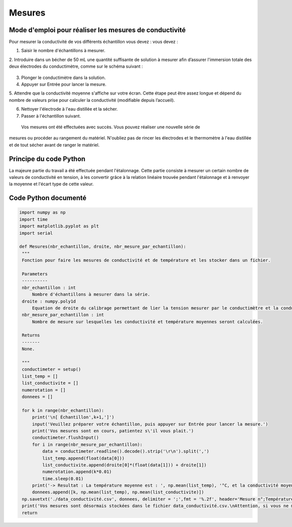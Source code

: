 Mesures 
=======

 
   

Mode d'emploi pour réaliser  les mesures de conductivité 
--------------------------------------------------------

Pour mesurer la conductivité de vos différents échantillon vous devez : 
vous devez : 

1. Saisir le nombre d'échantillons à mesurer.

2. Introduire dans un bécher de 50 mL une quantité suffisante de solution à mesurer afin  
d’assurer l'immersion totale des deux électrodes du conductimètre, comme sur le schéma 
suivant : 

.. figure :: images/ comment_plonger_electrode.png

   :width: 800

3. Plonger le conductimètre dans la solution.

4. Appuyer sur Entrée pour lancer la mesure.

5. Attendre que la conductivité moyenne s'affiche sur votre écran. Cette étape peut être assez 
longue et dépend du nombre de valeurs prise pour calculer la conductivité (modifiable 
depuis l’accueil).

6. Nettoyer l'électrode à l'eau distillée et la sécher.

7. Passer à l'échantillon suivant.

 Vos mesures ont été effectuées avec succès. Vous pouvez réaliser une nouvelle série de 
mesures ou procéder au rangement du matériel. N'oubliez pas de rincer les électrodes et le 
thermomètre à l'eau distillée et de tout sécher avant de ranger le matériel.

Principe du code Python 
-----------------------
La majeure partie du travail a été effectuée pendant l'étalonnage. Cette partie consiste à mesurer un certain nombre de valeurs de conductivité en tension, à les convertir grâce à la relation linéaire trouvée pendant l'étalonnage et à renvoyer la moyenne et l'écart type de cette valeur. 

Code Python documenté
---------------------

.. code-block:: python

   import numpy as np
   import time 
   import matplotlib.pyplot as plt 
   import serial 
   
   def Mesures(nbr_echantillon, droite, nbr_mesure_par_echantillon):
    """
    Fonction pour faire les mesures de conductivité et de température et les stocker dans un fichier.

    Parameters
    ----------
    nbr_echantillon : int
        Nombre d'échantillons à mesurer dans la série.
    droite : numpy.poly1d
        Equation de droite du calibrage permettant de lier la tension mesurer par le conductimètre et la conductivité réelle.
    nbr_mesure_par_echantillon : int
        Nombre de mesure sur lesquelles les conductivité et température moyennes seront calculées.
        
    Returns
    -------
    None.

    """
    conductimeter = setup()
    list_temp = []
    list_conductivite = []
    numerotation = []
    donnees = []
    
    for k in range(nbr_echantillon):
        print('\n[ Échantillon',k+1,']')
        input('Veuillez préparer votre échantillon, puis appuyer sur Entrée pour lancer la mesure.')
        print('Vos mesures sont en cours, patientez s\'il vous plait.')
        conductimeter.flushInput()
        for i in range(nbr_mesure_par_echantillon): 
            data = conductimeter.readline().decode().strip('\r\n').split(',')
            list_temp.append(float(data[0]))
            list_conductivite.append(droite[0]*(float(data[1])) + droite[1])
            numerotation.append(k*0.01)
            time.sleep(0.01)
        print('-> Resultat : La température moyenne est : ', np.mean(list_temp), '°C, et la conductivité moyenne est de : ', np.mean(list_conductivite),'uS/cm.')
        donnees.append([k, np.mean(list_temp), np.mean(list_conductivite)])
    np.savetxt('./data_conductivité.csv', donnees, delimiter = ';',fmt = '%.2f', header='Mesure n°;Température(°C);Conductivité(uS/cm)',)
    print('Vos mesures sont désormais stockées dans le fichier data_conductivité.csv.\nAttention, si vous ne modifiez pas le nom du fichier, elles seront écrasées à la prochaine série de mesures.\n')
    return 
   
  
